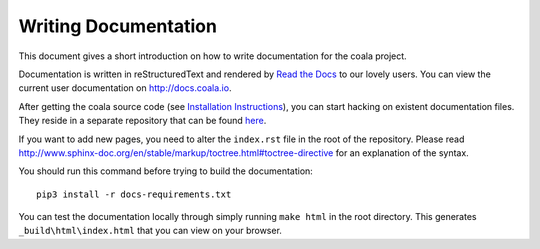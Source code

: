 Writing Documentation
=====================

This document gives a short introduction on how to write documentation
for the coala project.

Documentation is written in reStructuredText and rendered by `Read the Docs
<https://readthedocs.io>`_ to our lovely users.
You can view the current user documentation on http://docs.coala.io.

After getting the coala source code (see `Installation
Instructions`_), you can start hacking on
existent documentation files. They reside in a separate repository
that can be found `here <https://github.com/coala/documentation>`_.

If you want to add new pages, you need to alter the ``index.rst`` file
in the root of the repository. Please read
http://www.sphinx-doc.org/en/stable/markup/toctree.html#toctree-directive
for an explanation of the syntax.

You should run this command before trying to build the documentation:

::

  pip3 install -r docs-requirements.txt

You can test the documentation locally through simply running
``make html`` in the root directory. This generates
``_build\html\index.html`` that you can view on your browser.


.. _Installation Instructions: https://docs.coala.io/en/latest/Users/Install.html
